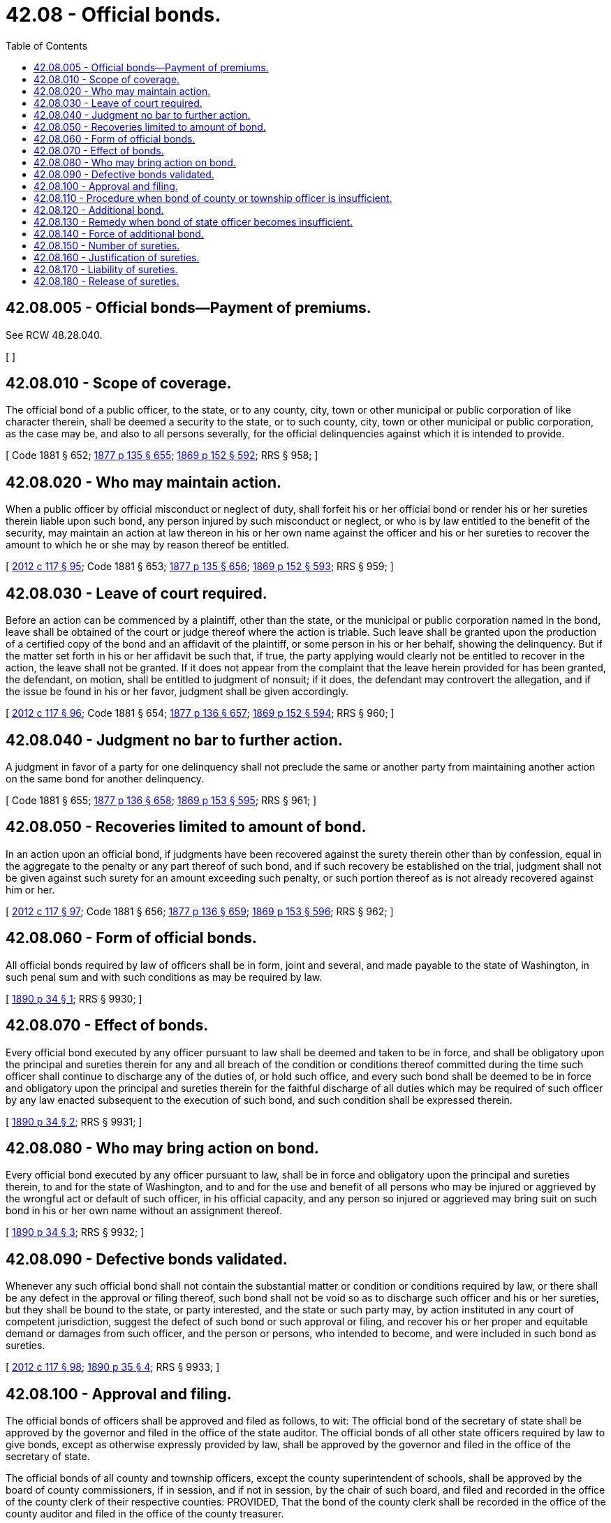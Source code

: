 = 42.08 - Official bonds.
:toc:

== 42.08.005 - Official bonds—Payment of premiums.
See RCW 48.28.040.

[ ]

== 42.08.010 - Scope of coverage.
The official bond of a public officer, to the state, or to any county, city, town or other municipal or public corporation of like character therein, shall be deemed a security to the state, or to such county, city, town or other municipal or public corporation, as the case may be, and also to all persons severally, for the official delinquencies against which it is intended to provide.

[ Code 1881 § 652; http://leg.wa.gov/CodeReviser/Pages/session_laws.aspx?cite=1877%20p%20135%20§%20655[1877 p 135 § 655]; http://leg.wa.gov/CodeReviser/Pages/session_laws.aspx?cite=1869%20p%20152%20§%20592[1869 p 152 § 592]; RRS § 958; ]

== 42.08.020 - Who may maintain action.
When a public officer by official misconduct or neglect of duty, shall forfeit his or her official bond or render his or her sureties therein liable upon such bond, any person injured by such misconduct or neglect, or who is by law entitled to the benefit of the security, may maintain an action at law thereon in his or her own name against the officer and his or her sureties to recover the amount to which he or she may by reason thereof be entitled.

[ http://lawfilesext.leg.wa.gov/biennium/2011-12/Pdf/Bills/Session%20Laws/Senate/6095.SL.pdf?cite=2012%20c%20117%20§%2095[2012 c 117 § 95]; Code 1881 § 653; http://leg.wa.gov/CodeReviser/Pages/session_laws.aspx?cite=1877%20p%20135%20§%20656[1877 p 135 § 656]; http://leg.wa.gov/CodeReviser/Pages/session_laws.aspx?cite=1869%20p%20152%20§%20593[1869 p 152 § 593]; RRS § 959; ]

== 42.08.030 - Leave of court required.
Before an action can be commenced by a plaintiff, other than the state, or the municipal or public corporation named in the bond, leave shall be obtained of the court or judge thereof where the action is triable. Such leave shall be granted upon the production of a certified copy of the bond and an affidavit of the plaintiff, or some person in his or her behalf, showing the delinquency. But if the matter set forth in his or her affidavit be such that, if true, the party applying would clearly not be entitled to recover in the action, the leave shall not be granted. If it does not appear from the complaint that the leave herein provided for has been granted, the defendant, on motion, shall be entitled to judgment of nonsuit; if it does, the defendant may controvert the allegation, and if the issue be found in his or her favor, judgment shall be given accordingly.

[ http://lawfilesext.leg.wa.gov/biennium/2011-12/Pdf/Bills/Session%20Laws/Senate/6095.SL.pdf?cite=2012%20c%20117%20§%2096[2012 c 117 § 96]; Code 1881 § 654; http://leg.wa.gov/CodeReviser/Pages/session_laws.aspx?cite=1877%20p%20136%20§%20657[1877 p 136 § 657]; http://leg.wa.gov/CodeReviser/Pages/session_laws.aspx?cite=1869%20p%20152%20§%20594[1869 p 152 § 594]; RRS § 960; ]

== 42.08.040 - Judgment no bar to further action.
A judgment in favor of a party for one delinquency shall not preclude the same or another party from maintaining another action on the same bond for another delinquency.

[ Code 1881 § 655; http://leg.wa.gov/CodeReviser/Pages/session_laws.aspx?cite=1877%20p%20136%20§%20658[1877 p 136 § 658]; http://leg.wa.gov/CodeReviser/Pages/session_laws.aspx?cite=1869%20p%20153%20§%20595[1869 p 153 § 595]; RRS § 961; ]

== 42.08.050 - Recoveries limited to amount of bond.
In an action upon an official bond, if judgments have been recovered against the surety therein other than by confession, equal in the aggregate to the penalty or any part thereof of such bond, and if such recovery be established on the trial, judgment shall not be given against such surety for an amount exceeding such penalty, or such portion thereof as is not already recovered against him or her.

[ http://lawfilesext.leg.wa.gov/biennium/2011-12/Pdf/Bills/Session%20Laws/Senate/6095.SL.pdf?cite=2012%20c%20117%20§%2097[2012 c 117 § 97]; Code 1881 § 656; http://leg.wa.gov/CodeReviser/Pages/session_laws.aspx?cite=1877%20p%20136%20§%20659[1877 p 136 § 659]; http://leg.wa.gov/CodeReviser/Pages/session_laws.aspx?cite=1869%20p%20153%20§%20596[1869 p 153 § 596]; RRS § 962; ]

== 42.08.060 - Form of official bonds.
All official bonds required by law of officers shall be in form, joint and several, and made payable to the state of Washington, in such penal sum and with such conditions as may be required by law.

[ http://leg.wa.gov/CodeReviser/documents/sessionlaw/1890c34.pdf?cite=1890%20p%2034%20§%201[1890 p 34 § 1]; RRS § 9930; ]

== 42.08.070 - Effect of bonds.
Every official bond executed by any officer pursuant to law shall be deemed and taken to be in force, and shall be obligatory upon the principal and sureties therein for any and all breach of the condition or conditions thereof committed during the time such officer shall continue to discharge any of the duties of, or hold such office, and every such bond shall be deemed to be in force and obligatory upon the principal and sureties therein for the faithful discharge of all duties which may be required of such officer by any law enacted subsequent to the execution of such bond, and such condition shall be expressed therein.

[ http://leg.wa.gov/CodeReviser/documents/sessionlaw/1890c34.pdf?cite=1890%20p%2034%20§%202[1890 p 34 § 2]; RRS § 9931; ]

== 42.08.080 - Who may bring action on bond.
Every official bond executed by any officer pursuant to law, shall be in force and obligatory upon the principal and sureties therein, to and for the state of Washington, and to and for the use and benefit of all persons who may be injured or aggrieved by the wrongful act or default of such officer, in his official capacity, and any person so injured or aggrieved may bring suit on such bond in his or her own name without an assignment thereof.

[ http://leg.wa.gov/CodeReviser/documents/sessionlaw/1890c34.pdf?cite=1890%20p%2034%20§%203[1890 p 34 § 3]; RRS § 9932; ]

== 42.08.090 - Defective bonds validated.
Whenever any such official bond shall not contain the substantial matter or condition or conditions required by law, or there shall be any defect in the approval or filing thereof, such bond shall not be void so as to discharge such officer and his or her sureties, but they shall be bound to the state, or party interested, and the state or such party may, by action instituted in any court of competent jurisdiction, suggest the defect of such bond or such approval or filing, and recover his or her proper and equitable demand or damages from such officer, and the person or persons, who intended to become, and were included in such bond as sureties.

[ http://lawfilesext.leg.wa.gov/biennium/2011-12/Pdf/Bills/Session%20Laws/Senate/6095.SL.pdf?cite=2012%20c%20117%20§%2098[2012 c 117 § 98]; http://leg.wa.gov/CodeReviser/documents/sessionlaw/1890c35.pdf?cite=1890%20p%2035%20§%204[1890 p 35 § 4]; RRS § 9933; ]

== 42.08.100 - Approval and filing.
The official bonds of officers shall be approved and filed as follows, to wit: The official bond of the secretary of state shall be approved by the governor and filed in the office of the state auditor. The official bonds of all other state officers required by law to give bonds, except as otherwise expressly provided by law, shall be approved by the governor and filed in the office of the secretary of state.

The official bonds of all county and township officers, except the county superintendent of schools, shall be approved by the board of county commissioners, if in session, and if not in session, by the chair of such board, and filed and recorded in the office of the county clerk of their respective counties: PROVIDED, That the bond of the county clerk shall be recorded in the office of the county auditor and filed in the office of the county treasurer.

[ http://lawfilesext.leg.wa.gov/biennium/2011-12/Pdf/Bills/Session%20Laws/Senate/6095.SL.pdf?cite=2012%20c%20117%20§%2099[2012 c 117 § 99]; http://leg.wa.gov/CodeReviser/documents/sessionlaw/1955c157.pdf?cite=1955%20c%20157%20§%2011[1955 c 157 § 11]; http://leg.wa.gov/CodeReviser/documents/sessionlaw/1890c35.pdf?cite=1890%20p%2035%20§%205[1890 p 35 § 5]; RRS § 9934; ]

== 42.08.110 - Procedure when bond of county or township officer is insufficient.
Whenever the sureties, or any one of them, in the official bond of any county or township officer shall die, remove from the state, become insolvent or insufficient, or the penalty of such bond shall become insufficient, on account of recoveries had thereon, or otherwise, it shall be the duty of the board of county commissioners of the proper county, of their own motion, or on the showing of any person, supported by affidavit, to summon any such officer to appear before them at a stated time, not less than five days after service of such summons, and show cause why he or she should not execute an additional official bond with good and sufficient sureties.

[ http://lawfilesext.leg.wa.gov/biennium/2011-12/Pdf/Bills/Session%20Laws/Senate/6095.SL.pdf?cite=2012%20c%20117%20§%20100[2012 c 117 § 100]; http://leg.wa.gov/CodeReviser/documents/sessionlaw/1890c35.pdf?cite=1890%20p%2035%20§%206[1890 p 35 § 6]; RRS § 9935; ]

== 42.08.120 - Additional bond.
Should such officer, after due notice, fail to appear at the time appointed, the matter may be heard and determined in his or her absence; if after examination the board of county commissioners shall be of opinion that the bond of such officer has become insufficient from any cause whatever, they shall require an additional bond with such security as may be deemed necessary, which said additional bond shall be executed and filed within such time as the board of county commissioners may order; and if any such officer shall fail to execute and file such additional bond within the time prescribed by such order, his or her office shall become vacant.

[ http://lawfilesext.leg.wa.gov/biennium/2011-12/Pdf/Bills/Session%20Laws/Senate/6095.SL.pdf?cite=2012%20c%20117%20§%20101[2012 c 117 § 101]; http://leg.wa.gov/CodeReviser/documents/sessionlaw/1890c36.pdf?cite=1890%20p%2036%20§%207[1890 p 36 § 7]; RRS § 9936; ]

== 42.08.130 - Remedy when bond of state officer becomes insufficient.
Whenever the official bond of any state officer shall become insufficient from any cause whatever, the like proceedings may be had before the superior court of the county in which said state officer holds his or her office with reference thereto: PROVIDED, That such proceedings may be commenced by a written motion supported by affidavit.

[ http://lawfilesext.leg.wa.gov/biennium/2011-12/Pdf/Bills/Session%20Laws/Senate/6095.SL.pdf?cite=2012%20c%20117%20§%20102[2012 c 117 § 102]; http://leg.wa.gov/CodeReviser/documents/sessionlaw/1890c36.pdf?cite=1890%20p%2036%20§%208[1890 p 36 § 8]; RRS § 9937; ]

== 42.08.140 - Force of additional bond.
Every such additional bond shall be of like force and obligation upon the principal and sureties therein, and shall subject the officer and his or her sureties to the same liabilities as are prescribed respecting the original bonds of officers.

[ http://lawfilesext.leg.wa.gov/biennium/2011-12/Pdf/Bills/Session%20Laws/Senate/6095.SL.pdf?cite=2012%20c%20117%20§%20103[2012 c 117 § 103]; http://leg.wa.gov/CodeReviser/documents/sessionlaw/1890c36.pdf?cite=1890%20p%2036%20§%209[1890 p 36 § 9]; RRS § 9938; ]

== 42.08.150 - Number of sureties.
Unless otherwise expressly provided, there shall be at least two sureties upon the official bond of every officer.

[ http://leg.wa.gov/CodeReviser/documents/sessionlaw/1890c36.pdf?cite=1890%20p%2036%20§%2010[1890 p 36 § 10]; RRS § 9939; ]

== 42.08.160 - Justification of sureties.
In all cases where official bonds are required or may be hereafter required, from state, county, township, or precinct officers, the officer or officers whose duty it is or may be to approve such bonds, shall not accept or approve any such bonds except such bond be that of a surety company, unless the sureties thereon shall severally justify before an officer authorized to administer oaths as follows: (1) On a bond given by a state or county officer that he or she is a resident and freeholder within this state, and on a bond given by a township or precinct officer that he or she is a resident and freeholder within the county in which such township or precinct is situated. (2) That he or she is worth double the amount for which he or she becomes surety over and above all his or her debts and liabilities, in property situated within this state which is not exempt from seizure and sale under execution.

[ http://lawfilesext.leg.wa.gov/biennium/2011-12/Pdf/Bills/Session%20Laws/Senate/6095.SL.pdf?cite=2012%20c%20117%20§%20104[2012 c 117 § 104]; http://leg.wa.gov/CodeReviser/documents/sessionlaw/1901c14.pdf?cite=1901%20c%2014%20§%201[1901 c 14 § 1]; http://leg.wa.gov/CodeReviser/documents/sessionlaw/1890c36.pdf?cite=1890%20p%2036%20§%2011[1890 p 36 § 11]; RRS § 9940; ]

== 42.08.170 - Liability of sureties.
When the penal sum of any bond amounts to more than two thousand dollars, the sureties may become severally liable for portions, not less than five hundred dollars, of such penal sum, making in the aggregate at least two sureties for the whole penal sum.

[ http://leg.wa.gov/CodeReviser/documents/sessionlaw/1890c37.pdf?cite=1890%20p%2037%20§%2012[1890 p 37 § 12]; RRS § 9941; ]

== 42.08.180 - Release of sureties.
Release of sureties (1937 act), see chapter 19.72 RCW.

[ ]

